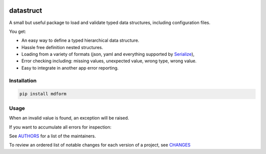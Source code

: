 .. image:: https://img.shields.io/pypi/v/datastruct.svg
    :target: https://pypi.python.org/pypi/datastruct
    :alt: Latest Version

.. image:: https://img.shields.io/pypi/l/datastruct.svg
    :target: https://pypi.python.org/pypi/datastruct
    :alt: License

.. image:: https://img.shields.io/pypi/pyversions/datastruct.svg
    :target: https://pypi.python.org/pypi/datastruct
    :alt: Python Versions

.. image:: https://travis-ci.org/hgrecco/datastruct.svg?branch=master
    :target: https://travis-ci.org/hgrecco/datastruct
    :alt: CI

.. image:: https://coveralls.io/repos/github/hgrecco/datastruct/badge.svg?branch=master
    :target: https://coveralls.io/github/hgrecco/datastruct?branch=master
    :alt: Coverage



datastruct
==========

A small but useful package to load and validate typed data structures, including configuration files.

You get:

- An easy way to define a typed hierarchical data structure.
- Hassle free definition nested structures.
- Loading from a variety of formats (json, yaml and everything supported by Serialize_),
- Error checking including: missing values, unexpected value, wrong type, wrong value.
- Easy to integrate in another app error reporting.


Installation
------------

.. code-block::

    pip install mdform

Usage
-----

.. code-block::python

    >>> from typing import List
    >>> from datastruct import DataStruct
    >>> class EmailServer(DataStruct):
    ...
    ...     host: str
    ...     port: int
    ...     username: str
    ...     password: str
    >>>
    >>> class Config(DataStruct):
    ...
    ...     download_path: str
    ...     email_servers: List[EmailServer]
    ...     wait_time: float
    >>>
    >>> cfg = Config.from_filename('settings.yaml')

When an invalid value is found, an exception will be raised.

If you want to accumulate all errors for inspection:

.. code-block::python

    >>> cfg = Config.from_filename('settings.yaml', raise_on_error=False)
    >>> print(cfg.get_errors())



See AUTHORS_ for a list of the maintainers.

To review an ordered list of notable changes for each version of a project,
see CHANGES_


.. _`Serialize`: https://github.com/hgrecco/serialize
.. _`AUTHORS`: https://github.com/hgrecco/datastruct/blob/master/AUTHORS
.. _`CHANGES`: https://github.com/hgrecco/datastruct/blob/master/CHANGES